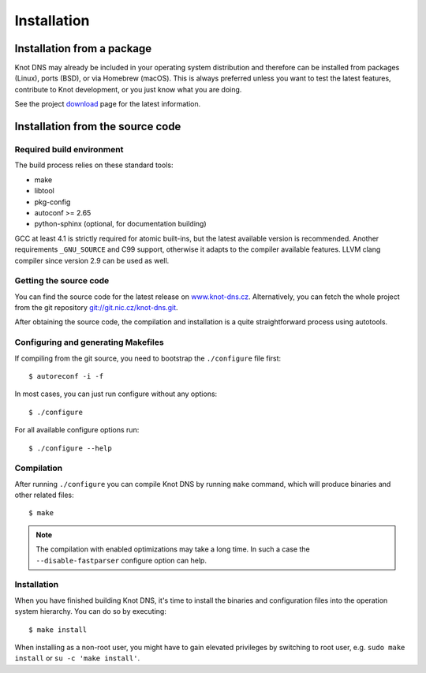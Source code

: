 .. highlight:: console
.. _Installation:

************
Installation
************

.. _Installation from a package_:

Installation from a package
===========================

Knot DNS may already be included in your operating system distribution and
therefore can be installed from packages (Linux), ports (BSD), or via
Homebrew (macOS). This is always preferred unless you want to test the latest
features, contribute to Knot development, or you just know what you are doing.

See the project `download <https://www.knot-dns.cz/download>`_ page for
the latest information.

.. _Installation from the source code:

Installation from the source code
=================================

Required build environment
--------------------------

The build process relies on these standard tools:

* make
* libtool
* pkg-config
* autoconf >= 2.65
* python-sphinx (optional, for documentation building)

GCC at least 4.1 is strictly required for atomic built-ins, but the latest
available version is recommended. Another requirements ``_GNU_SOURCE``
and C99 support, otherwise it adapts to the compiler available features.
LLVM clang compiler since version 2.9 can be used as well.

Getting the source code
-----------------------

You can find the source code for the latest release on `www.knot-dns.cz <https://www.knot-dns.cz>`_.
Alternatively, you can fetch the whole project from the git repository
`git://git.nic.cz/knot-dns.git <https://gitlab.labs.nic.cz/labs/knot/tree/master>`_.

After obtaining the source code, the compilation and installation is a
quite straightforward process using autotools.

.. _Configuring and generating Makefiles:

Configuring and generating Makefiles
------------------------------------

If compiling from the git source, you need to bootstrap the ``./configure`` file first::

    $ autoreconf -i -f

In most cases, you can just run configure without any options::

    $ ./configure

For all available configure options run::

    $ ./configure --help

Compilation
-----------

After running ``./configure`` you can compile Knot DNS by running
``make`` command, which will produce binaries and other related
files::

    $ make

.. NOTE::
   The compilation with enabled optimizations may take a long time. In such
   a case the ``--disable-fastparser`` configure option can help.

Installation
------------

When you have finished building Knot DNS, it's time to install the
binaries and configuration files into the operation system hierarchy.
You can do so by executing::

    $ make install

When installing as a non-root user, you might have to gain elevated privileges by
switching to root user, e.g. ``sudo make install`` or ``su -c 'make install'``.
